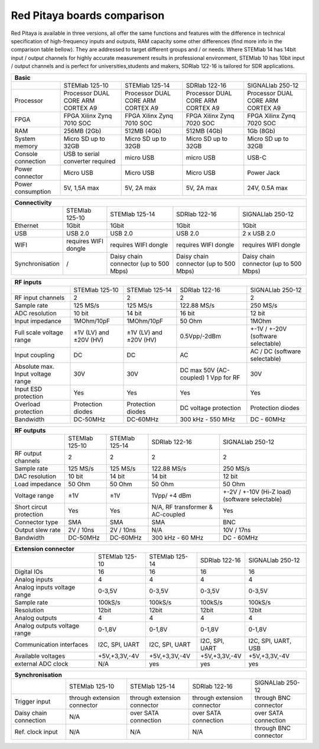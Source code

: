 Red Pitaya boards comparison 
##############################################################

.. image:: vs_10.jpg
   :width: 30%
   
.. image:: vs_14.jpg
   :width: 30%
   
.. image:: vs_16.jpg
   :width: 30%

Red Pitaya is available in three versions, all offer the same functions and features with the difference in technical specification
of high-frequency inputs and outputs, RAM capacity some other differences (find more info in the comparison table bellow).
They are addressed to target different groups and / or needs. Where STEMlab 14 has 14bit input / output channels for
highly accurate measurement results in professional environment, STEMlab 10 has 10bit input / output channels and is perfect
for universities,students and makers, SDRlab 122-16 is tailored for SDR applications.

.. -> http://redpitaya.com/boards/stemlab-boards/

.. image:: boards_1.jpg


.. tabularcolumns:: |p{30mm}|p{40mm}|p{40mm}|p{40mm}|p{40mm}|

+--------------------+------------------------------------+------------------------------------+------------------------------------+------------------------------------+
| Basic                                                                                                                                                                  |
+====================+====================================+====================================+====================================+====================================+
|                    | STEMlab 125-10                     | STEMlab 125-14                     | SDRlab 122-16                      | SIGNALlab 250-12                   |
+--------------------+------------------------------------+------------------------------------+------------------------------------+------------------------------------+
| Processor          | Processor DUAL CORE ARM CORTEX A9  | Processor DUAL CORE ARM CORTEX A9  | Processor DUAL CORE ARM CORTEX A9  | Processor DUAL CORE ARM CORTEX A9  |
+--------------------+------------------------------------+------------------------------------+------------------------------------+------------------------------------+
| FPGA               | FPGA Xilinx Zynq 7010 SOC          | FPGA Xilinx Zynq 7010 SOC          | FPGA Xilinx Zynq 7020 SOC          | FPGA Xilinx Zynq 7020 SOC          |
+--------------------+------------------------------------+------------------------------------+------------------------------------+------------------------------------+
| RAM                | 256MB (2Gb)                        | 512MB (4Gb)                        | 512MB (4Gb)                        | 1Gb (8Gb)                          |
+--------------------+------------------------------------+------------------------------------+------------------------------------+------------------------------------+
| System memory      | Micro SD up to 32GB                | Micro SD up to 32GB                | Micro SD up to 32GB                | Micro SD up to 32GB                |
+--------------------+------------------------------------+------------------------------------+------------------------------------+------------------------------------+
| Console connection | USB to serial converter required   | micro USB                          | micro USB                          | USB-C                              |
+--------------------+------------------------------------+------------------------------------+------------------------------------+------------------------------------+
| Power connector    | Micro USB                          | Micro USB                          | Micro USB                          | Power Jack                         |
+--------------------+------------------------------------+------------------------------------+------------------------------------+------------------------------------+
| Power consumption  | 5V, 1,5A max                       | 5V, 2A max                         | 5V, 2A max                         | 24V, 0.5A max                      |
+--------------------+------------------------------------+------------------------------------+------------------------------------+------------------------------------+

.. tabularcolumns:: |p{30mm}|p{40mm}|p{40mm}|p{40mm}|p{40mm}|

+-----------------+----------------------+---------------------------------------+---------------------------------------+---------------------------------------+
| Connectivity                                                                                                                                                   |
+=================+======================+=======================================+=======================================+=======================================+
|                 | STEMlab 125-10       | STEMlab 125-14                        | SDRlab 122-16                         | SIGNALlab 250-12                      |
+-----------------+----------------------+---------------------------------------+---------------------------------------+---------------------------------------+
| Ethernet        | 1Gbit                | 1Gbit                                 | 1Gbit                                 | 1Gbit                                 |
+-----------------+----------------------+---------------------------------------+---------------------------------------+---------------------------------------+
| USB             | USB 2.0              | USB 2.0                               | USB 2.0                               | 2 x USB 2.0                           |
+-----------------+----------------------+---------------------------------------+---------------------------------------+---------------------------------------+
| WIFI            | requires WIFI dongle | requires WIFI dongle                  | requires WIFI dongle                  | requires WIFI dongle                  |
+-----------------+----------------------+---------------------------------------+---------------------------------------+---------------------------------------+
| Synchronisation | /                    | Daisy chain connector (up to 500 Mbps)| Daisy chain connector (up to 500 Mbps)| Daisy chain connector (up to 500 Mbps)|
+-----------------+----------------------+---------------------------------------+---------------------------------------+---------------------------------------+

.. tabularcolumns:: |p{30mm}|p{40mm}|p{40mm}|p{40mm}|p{40mm}|

+-----------------------------------+------------------------+------------------------+------------------------+------------------------------------+
| RF inputs                                                                                                                                         |
+===================================+========================+========================+========================+====================================+
|                                   | STEMlab 125-10         | STEMlab 125-14         | SDRlab 122-16          | SIGNALlab 250-12                   |
+-----------------------------------+------------------------+------------------------+------------------------+------------------------------------+
| RF input channels                 | 2                      | 2                      | 2                      | 2                                  |
+-----------------------------------+------------------------+------------------------+------------------------+------------------------------------+
| Sample rate                       | 125 MS/s               | 125 MS/s               | 122.88 MS/s            | 250 MS/s                           |
+-----------------------------------+------------------------+------------------------+------------------------+------------------------------------+
| ADC resolution                    | 10 bit                 | 14 bit                 | 16 bit                 | 12 bit                             |
+-----------------------------------+------------------------+------------------------+------------------------+------------------------------------+
| Input impedance                   | 1MOhm/10pF             | 1MOhm/10pF             | 50 Ohm                 | 1MOhm                              |
+-----------------------------------+------------------------+------------------------+------------------------+------------------------------------+
| Full scale voltage range          | ±1V (LV) and ±20V (HV) | ±1V (LV) and ±20V (HV) | 0.5Vpp/-2dBm           | +-1V / +-20V (software selectable) |
+-----------------------------------+------------------------+------------------------+------------------------+------------------------------------+
| Input coupling                    | DC                     | DC                     | AC                     | AC / DC (software selectable)      |
+-----------------------------------+------------------------+------------------------+------------------------+------------------------------------+
| Absolute max. Input voltage range | 30V                    | 30V                    | DC max 50V (AC-coupled)| 30V                                |
|                                   |                        |                        | 1 Vpp for RF           |                                    |
+-----------------------------------+------------------------+------------------------+------------------------+------------------------------------+
| Input ESD protection              | Yes                    | Yes                    | Yes                    | Yes                                |
+-----------------------------------+------------------------+------------------------+------------------------+------------------------------------+
| Overload protection               | Protection diodes      | Protection diodes      | DC voltage protection  | Protection diodes                  |
+-----------------------------------+------------------------+------------------------+------------------------+------------------------------------+
| Bandwidth                         | DC-50MHz               | DC-60MHz               | 300 kHz - 550 MHz      | DC - 60MHz                         |
+-----------------------------------+------------------------+------------------------+------------------------+------------------------------------+

.. tabularcolumns:: |p{30mm}|p{40mm}|p{40mm}|p{40mm}|p{40mm}|

+-------------------------------+----------------+----------------+----------------------+------------------------------+
| RF outputs                                                                                                            |
+===============================+================+================+======================+==============================+
|                               | STEMlab 125-10 | STEMlab 125-14 | SDRlab 122-16        | SIGNALlab 250-12             |
+-------------------------------+----------------+----------------+----------------------+------------------------------+
| RF output channels            | 2              | 2              | 2                    | 2                            |
+-------------------------------+----------------+----------------+----------------------+------------------------------+
| Sample rate                   | 125 MS/s       | 125 MS/s       | 122.88 MS/s          | 250 MS/s                     |
+-------------------------------+----------------+----------------+----------------------+------------------------------+
| DAC resolution                | 10 bit         | 14 bit         | 14 bit               | 12 bit                       |
+-------------------------------+----------------+----------------+----------------------+------------------------------+
| Load impedance                | 50 Ohm         | 50 Ohm         | 50 Ohm               | 50 Ohm                       |
+-------------------------------+----------------+----------------+----------------------+------------------------------+
| Voltage range                 | ±1V            | ±1V            | 1Vpp/ +4 dBm         | +-2V / +-10V (Hi-Z load)     |
|                               |                |                |                      | (software selectable)        |
+-------------------------------+----------------+----------------+----------------------+------------------------------+
| Short circut protection       | Yes            | Yes            | N/A, RF transformer  |                              |
|                               |                |                | & AC-coupled         | Yes                          |
+-------------------------------+----------------+----------------+----------------------+------------------------------+
| Connector type                | SMA            | SMA            | SMA                  | BNC                          |
+-------------------------------+----------------+----------------+----------------------+------------------------------+
| Output slew rate              | 2V / 10ns      | 2V / 10ns      | N/A                  | 10V / 17ns                   |
+-------------------------------+----------------+----------------+----------------------+------------------------------+
| Bandwidth                     | DC-50MHz       | DC-60MHz       | 300 kHz - 60 MHz     | DC - 60MHz                   |
+-------------------------------+----------------+----------------+----------------------+------------------------------+
 
.. tabularcolumns:: |p{30mm}|p{40mm}|p{40mm}|p{40mm}|p{40mm}|

+------------------------------+-------------------+----------------+----------------+---------------------+
| Extension connector                                                                                      |
+==============================+===================+================+================+=====================+
|                              | STEMlab 125-10    | STEMlab 125-14 | SDRlab 122-16  | SIGNALlab 250-12    |
+------------------------------+-------------------+----------------+----------------+---------------------+
| Digital IOs                  | 16                | 16             | 16             | 16                  |
+------------------------------+-------------------+----------------+----------------+---------------------+
| Analog inputs                | 4                 | 4              | 4              | 4                   |
+------------------------------+-------------------+----------------+----------------+---------------------+
| Analog inputs voltage range  | 0-3,5V            | 0-3,5V         | 0-3,5V         | 0-3,5V              |
+------------------------------+-------------------+----------------+----------------+---------------------+
| Sample rate                  | 100kS/s           | 100kS/s        | 100kS/s        | 100kS/s             |
+------------------------------+-------------------+----------------+----------------+---------------------+
| Resolution                   | 12bit             | 12bit          | 12bit          | 12bit               |
+------------------------------+-------------------+----------------+----------------+---------------------+
| Analog outputs               | 4                 | 4              | 4              | 4                   |
+------------------------------+-------------------+----------------+----------------+---------------------+
| Analog outputs voltage range | 0-1,8V            | 0-1,8V         | 0-1,8V         | 0-1,8V              |
+------------------------------+-------------------+----------------+----------------+---------------------+
| Communication interfaces     | I2C, SPI, UART    | I2C, SPI, UART | I2C, SPI, UART | I2C, SPI, UART, USB |
+------------------------------+-------------------+----------------+----------------+---------------------+
| Available voltages           | +5V,+3,3V,-4V     | +5V,+3,3V,-4V  | +5V,+3,3V,-4V  | +5V,+3,3V,-4V       |
+------------------------------+-------------------+----------------+----------------+---------------------+
| external ADC clock           | N/A               |  yes           |  yes           | yes                 |
+------------------------------+-------------------+----------------+----------------+---------------------+


.. tabularcolumns:: |p{30mm}|p{40mm}|p{40mm}|p{40mm}|p{40mm}|

+------------------------------+------------------------------+------------------------------+------------------------------+-------------------------+
| Synchronisation                                                                                                                                     |
+==============================+==============================+==============================+==============================+=========================+
|                              | STEMlab 125-10               | STEMlab 125-14               | SDRlab 122-16                | SIGNALlab 250-12        |
+------------------------------+------------------------------+------------------------------+------------------------------+-------------------------+
| Trigger input                | through extension connector  | through extension connector  | through extension connector  | through BNC connector   |
+------------------------------+------------------------------+------------------------------+------------------------------+-------------------------+
| Daisy chain connection       | N/A                          | over SATA connection         | over SATA connection         | over SATA connection    |
+------------------------------+------------------------------+------------------------------+------------------------------+-------------------------+
| Ref. clock input             | N/A                          | N/A                          | N/A                          | through BNC connector   |
+------------------------------+------------------------------+------------------------------+------------------------------+-------------------------+
